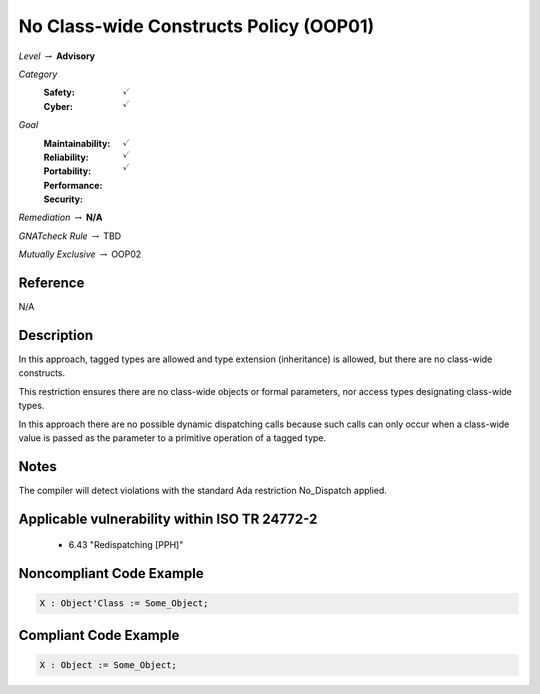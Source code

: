 -----------------------------------------
No Class-wide Constructs Policy (OOP01)
-----------------------------------------

*Level* :math:`\rightarrow` **Advisory**

*Category*
   :Safety: :math:`\checkmark`
   :Cyber: :math:`\checkmark`

*Goal*
   :Maintainability: :math:`\checkmark`
   :Reliability: :math:`\checkmark`
   :Portability: 
   :Performance: 
   :Security: :math:`\checkmark`

*Remediation* :math:`\rightarrow` **N/A**

*GNATcheck Rule* :math:`\rightarrow` TBD

*Mutually Exclusive* :math:`\rightarrow` OOP02

"""""""""""
Reference
"""""""""""

N/A

"""""""""""""
Description
"""""""""""""

In this approach, tagged types are allowed and type extension (inheritance) is allowed, but there are no class-wide constructs. 

This restriction ensures there are no class-wide objects or formal parameters, nor access types designating class-wide types.

In this approach there are no possible dynamic dispatching calls because such calls can only occur when a class-wide value is passed as the parameter to a primitive operation of a tagged type.

"""""""
Notes
"""""""

The compiler will detect violations with the standard Ada restriction No_Dispatch applied. 
   
""""""""""""""""""""""""""""""""""""""""""""""""
Applicable vulnerability within ISO TR 24772-2 
""""""""""""""""""""""""""""""""""""""""""""""""
   
   * 6.43 "Redispatching [PPH]"
   
"""""""""""""""""""""""""""
Noncompliant Code Example
"""""""""""""""""""""""""""

.. code:: Ada

   X : Object'Class := Some_Object;

""""""""""""""""""""""""
Compliant Code Example
""""""""""""""""""""""""

.. code:: Ada

   X : Object := Some_Object;
